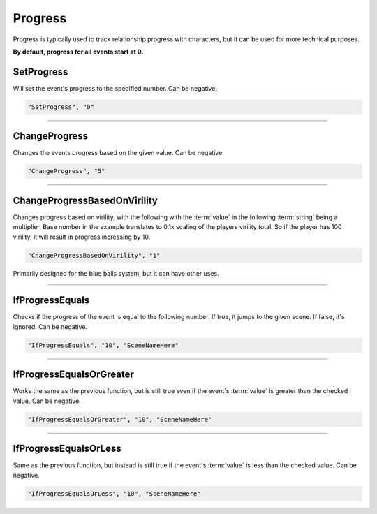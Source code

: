 .. meta::
    :keywords: ifprogress

.. _Progress:

**Progress**
=============

Progress is typically used to track relationship progress with characters, but it can be used for more technical purposes.

**By default, progress for all events start at 0.**

.. seealso::

  You can display progress via the ``[ProgressDisplay]`` :doc:`Text Markup </Doc/Reference/Markup>` . Also see :doc:`Get Event Progress </Doc/Functions/EventOnly/GetEventProgress>` for progress functions outside of the given file.

**SetProgress**
----------------
Will set the event's progress to the specified number. Can be negative.

.. code-block:: javascript

  "SetProgress", "0"

----

**ChangeProgress**
-------------------
Changes the events progress based on the given value. Can be negative.

.. code-block:: javascript

  "ChangeProgress", "5"

----

**ChangeProgressBasedOnVirility**
----------------------------------
Changes progress based on virility, with the following with the :term:`value` in the following :term:`string` being a multiplier.
Base number in the example translates to 0.1x scaling of the players virility total. So if the player has 100 virility, it will result in progress increasing by 10.

.. code-block:: javascript

  "ChangeProgressBasedOnVirility", "1"

Primarily designed for the blue balls system, but it can have other uses.

----

**IfProgressEquals**
---------------------
Checks if the progress of the event is equal to the following number. If true, it jumps to the given scene. If false, it's ignored.
Can be negative.

.. code-block:: javascript

  "IfProgressEquals", "10", "SceneNameHere"

----

**IfProgressEqualsOrGreater**
------------------------------
Works the same as the previous function, but is still true even if the event's :term:`value` is greater than the checked value.
Can be negative.

.. code-block:: javascript

  "IfProgressEqualsOrGreater", "10", "SceneNameHere"

----

**IfProgressEqualsOrLess**
---------------------------
Same as the previous function, but instead is still true if the event's :term:`value` is less than the checked value.
Can be negative.

.. code-block:: javascript

  "IfProgressEqualsOrLess", "10", "SceneNameHere"
